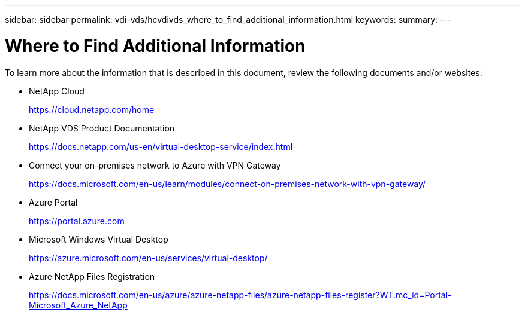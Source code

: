 ---
sidebar: sidebar
permalink: vdi-vds/hcvdivds_where_to_find_additional_information.html
keywords:
summary:
---

= Where to Find Additional Information
:hardbreaks:
:nofooter:
:icons: font
:linkattrs:
:imagesdir: ./../media/

//
// This file was created with NDAC Version 2.0 (August 17, 2020)
//
// 2020-09-24 13:21:46.289808
//

[.lead]
To learn more about the information that is described in this document, review the following documents and/or websites:

* NetApp Cloud
+
https://cloud.netapp.com/home[https://cloud.netapp.com/home^]

* NetApp VDS Product Documentation
+
https://docs.netapp.com/us-en/virtual-desktop-service/index.html[https://docs.netapp.com/us-en/virtual-desktop-service/index.html^]

* Connect your on-premises network to Azure with VPN Gateway
+
https://docs.microsoft.com/en-us/learn/modules/connect-on-premises-network-with-vpn-gateway/[https://docs.microsoft.com/en-us/learn/modules/connect-on-premises-network-with-vpn-gateway/^]

* Azure Portal
+
https://portal.azure.com/[https://portal.azure.com^]

* Microsoft Windows Virtual Desktop
+
https://azure.microsoft.com/en-us/services/virtual-desktop/[https://azure.microsoft.com/en-us/services/virtual-desktop/^]

* Azure NetApp Files Registration
+
https://docs.microsoft.com/en-us/azure/azure-netapp-files/azure-netapp-files-register?WT.mc_id=Portal-Microsoft_Azure_NetApp[https://docs.microsoft.com/en-us/azure/azure-netapp-files/azure-netapp-files-register?WT.mc_id=Portal-Microsoft_Azure_NetApp^]
